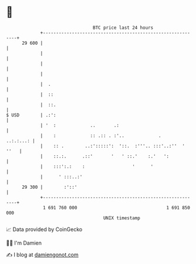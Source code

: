 * 👋

#+begin_example
                                    BTC price last 24 hours                    
                +------------------------------------------------------------+ 
         29 600 |                                                            | 
                |                                                            | 
                |                                                            | 
                |                                                            | 
                |  .                                                         | 
                |  ::                                                        | 
                |  ::.                                                       | 
   $ USD        | .:':                                                       | 
                | '  :             ..       .:                               | 
                |    :             :: .:: . :'..             .     ..:.:...: | 
                |    :: .        ..:':::::':  '::.  :'''.. :::'..:''  ' ''   | 
                |    ::.:.      .::'       '   ' ::.'    :.'   ':            | 
                |    :::':.:    :                  '      '                  | 
                |      ' :::..:'                                             | 
         29 300 |        :'::'                                               | 
                +------------------------------------------------------------+ 
                 1 691 760 000                                  1 691 850 000  
                                        UNIX timestamp                         
#+end_example
📈 Data provided by CoinGecko

🧑‍💻 I'm Damien

✍️ I blog at [[https://www.damiengonot.com][damiengonot.com]]
